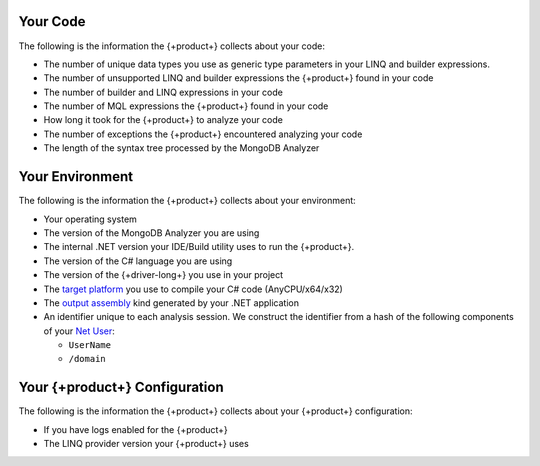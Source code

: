 
.. 
   This file describes all telemetry data collected
   by the {+product+}. Field names are not included
   as they are not exposed through the public API.

Your Code
~~~~~~~~~

The following is the information the {+product+} collects about your code:

- The number of unique data types you use as generic type parameters in your
  LINQ and builder expressions.

- The number of unsupported LINQ and builder expressions the {+product+} found in your code

- The number of builder and LINQ expressions in your code

- The number of MQL expressions the {+product+} found in your code

- How long it took for the {+product+} to analyze your code

- The number of exceptions the {+product+} encountered analyzing your code

- The length of the syntax tree processed by the MongoDB Analyzer

Your Environment
~~~~~~~~~~~~~~~~

The following is the information the {+product+} collects about your environment:

- Your operating system

- The version of the MongoDB Analyzer you are using

- The internal .NET version your IDE/Build utility uses to run the {+product+}.

- The version of the C# language you are using

- The version of the {+driver-long+} you use in your project

- The 
  `target platform <https://docs.microsoft.com/en-us/visualstudio/ide/understanding-build-platforms?view=vs-2022>`__
  you use to compile your C# code (AnyCPU/x64/x32)

-  The 
   `output assembly <https://docs.microsoft.com/en-us/dotnet/csharp/language-reference/compiler-options/output#targettype>`__
   kind generated by your .NET application

- An identifier unique to each analysis session. We construct the identifier from a
  hash of the following components of your
  `Net User <https://docs.microsoft.com/en-us/previous-versions/windows/it-pro/windows-server-2012-r2-and-2012/cc771865(v=ws.11)>`__:
  
  - ``UserName``
  - ``/domain``

Your {+product+} Configuration
~~~~~~~~~~~~~~~~~~~~~~~~~~~~~~~~~~~

The following is the information the {+product+} collects about your {+product+}
configuration:

- If you have logs enabled for the {+product+}

- The LINQ provider version your {+product+} uses

